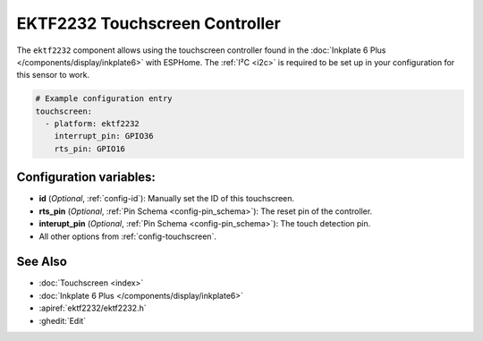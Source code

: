 EKTF2232 Touchscreen Controller
================================

.. seo::
    :description: Instructions for setting up EKTF2232 touchscreen controller with ESPHome
    :image: ektf2232.svg
    :keywords: EKTF2232

The ``ektf2232`` component allows using the touchscreen controller
found in the :doc:`Inkplate 6 Plus </components/display/inkplate6>` with ESPHome.
The :ref:`I²C <i2c>` is required to be set up in your configuration for this sensor to work.

.. code-block:: yaml

    # Example configuration entry
    touchscreen:
      - platform: ektf2232
        interrupt_pin: GPIO36
        rts_pin: GPIO16


Configuration variables:
------------------------

- **id** (*Optional*, :ref:`config-id`): Manually set the ID of this touchscreen.
- **rts_pin** (*Optional*, :ref:`Pin Schema <config-pin_schema>`): The reset pin of the controller.
- **interupt_pin** (*Optional*, :ref:`Pin Schema <config-pin_schema>`): The touch detection pin.

- All other options from :ref:`config-touchscreen`.

See Also
--------

- :doc:`Touchscreen <index>`
- :doc:`Inkplate 6 Plus </components/display/inkplate6>`
- :apiref:`ektf2232/ektf2232.h`
- :ghedit:`Edit`
